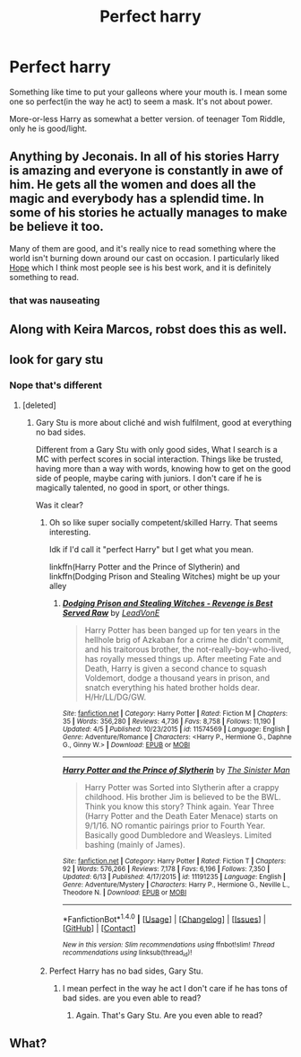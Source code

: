 #+TITLE: Perfect harry

* Perfect harry
:PROPERTIES:
:Author: ORoger
:Score: 16
:DateUnix: 1498054635.0
:DateShort: 2017-Jun-21
:END:
Something like time to put your galleons where your mouth is. I mean some one so perfect(in the way he act) to seem a mask. It's not about power.

More-or-less Harry as somewhat a better version. of teenager Tom Riddle, only he is good/light.


** Anything by Jeconais. In all of his stories Harry is amazing and everyone is constantly in awe of him. He gets all the women and does all the magic and everybody has a splendid time. In some of his stories he actually manages to make be believe it too.

Many of them are good, and it's really nice to read something where the world isn't burning down around our cast on occasion. I particularly liked [[https://jeconais.fanficauthors.net/Hope/index/][Hope]] which I think most people see is his best work, and it is definitely something to read.
:PROPERTIES:
:Score: 16
:DateUnix: 1498055269.0
:DateShort: 2017-Jun-21
:END:

*** that was nauseating
:PROPERTIES:
:Author: flagamuffin
:Score: 1
:DateUnix: 1498127706.0
:DateShort: 2017-Jun-22
:END:


** Along with Keira Marcos, robst does this as well.
:PROPERTIES:
:Author: PFKMan23
:Score: 3
:DateUnix: 1498059909.0
:DateShort: 2017-Jun-21
:END:


** look for gary stu
:PROPERTIES:
:Author: Archimand
:Score: 4
:DateUnix: 1498057060.0
:DateShort: 2017-Jun-21
:END:

*** Nope that's different
:PROPERTIES:
:Author: ORoger
:Score: 6
:DateUnix: 1498057834.0
:DateShort: 2017-Jun-21
:END:

**** [deleted]
:PROPERTIES:
:Score: -3
:DateUnix: 1498061369.0
:DateShort: 2017-Jun-21
:END:

***** Gary Stu is more about cliché and wish fulfilment, good at everything no bad sides.

Different from a Gary Stu with only good sides, What I search is a MC with perfect scores in social interaction. Things like be trusted, having more than a way with words, knowing how to get on the good side of people, maybe caring with juniors. I don't care if he is magically talented, no good in sport, or other things.

Was it clear?
:PROPERTIES:
:Author: ORoger
:Score: 7
:DateUnix: 1498063027.0
:DateShort: 2017-Jun-21
:END:

****** Oh so like super socially competent/skilled Harry. That seems interesting.

Idk if I'd call it "perfect Harry" but I get what you mean.

linkffn(Harry Potter and the Prince of Slytherin) and linkffn(Dodging Prison and Stealing Witches) might be up your alley
:PROPERTIES:
:Author: JoseElEntrenador
:Score: 3
:DateUnix: 1498111043.0
:DateShort: 2017-Jun-22
:END:

******* [[http://www.fanfiction.net/s/11574569/1/][*/Dodging Prison and Stealing Witches - Revenge is Best Served Raw/*]] by [[https://www.fanfiction.net/u/6791440/LeadVonE][/LeadVonE/]]

#+begin_quote
  Harry Potter has been banged up for ten years in the hellhole brig of Azkaban for a crime he didn't commit, and his traitorous brother, the not-really-boy-who-lived, has royally messed things up. After meeting Fate and Death, Harry is given a second chance to squash Voldemort, dodge a thousand years in prison, and snatch everything his hated brother holds dear. H/Hr/LL/DG/GW.
#+end_quote

^{/Site/: [[http://www.fanfiction.net/][fanfiction.net]] *|* /Category/: Harry Potter *|* /Rated/: Fiction M *|* /Chapters/: 35 *|* /Words/: 356,280 *|* /Reviews/: 4,736 *|* /Favs/: 8,758 *|* /Follows/: 11,190 *|* /Updated/: 4/5 *|* /Published/: 10/23/2015 *|* /id/: 11574569 *|* /Language/: English *|* /Genre/: Adventure/Romance *|* /Characters/: <Harry P., Hermione G., Daphne G., Ginny W.> *|* /Download/: [[http://www.ff2ebook.com/old/ffn-bot/index.php?id=11574569&source=ff&filetype=epub][EPUB]] or [[http://www.ff2ebook.com/old/ffn-bot/index.php?id=11574569&source=ff&filetype=mobi][MOBI]]}

--------------

[[http://www.fanfiction.net/s/11191235/1/][*/Harry Potter and the Prince of Slytherin/*]] by [[https://www.fanfiction.net/u/4788805/The-Sinister-Man][/The Sinister Man/]]

#+begin_quote
  Harry Potter was Sorted into Slytherin after a crappy childhood. His brother Jim is believed to be the BWL. Think you know this story? Think again. Year Three (Harry Potter and the Death Eater Menace) starts on 9/1/16. NO romantic pairings prior to Fourth Year. Basically good Dumbledore and Weasleys. Limited bashing (mainly of James).
#+end_quote

^{/Site/: [[http://www.fanfiction.net/][fanfiction.net]] *|* /Category/: Harry Potter *|* /Rated/: Fiction T *|* /Chapters/: 92 *|* /Words/: 576,266 *|* /Reviews/: 7,178 *|* /Favs/: 6,196 *|* /Follows/: 7,350 *|* /Updated/: 6/13 *|* /Published/: 4/17/2015 *|* /id/: 11191235 *|* /Language/: English *|* /Genre/: Adventure/Mystery *|* /Characters/: Harry P., Hermione G., Neville L., Theodore N. *|* /Download/: [[http://www.ff2ebook.com/old/ffn-bot/index.php?id=11191235&source=ff&filetype=epub][EPUB]] or [[http://www.ff2ebook.com/old/ffn-bot/index.php?id=11191235&source=ff&filetype=mobi][MOBI]]}

--------------

*FanfictionBot*^{1.4.0} *|* [[[https://github.com/tusing/reddit-ffn-bot/wiki/Usage][Usage]]] | [[[https://github.com/tusing/reddit-ffn-bot/wiki/Changelog][Changelog]]] | [[[https://github.com/tusing/reddit-ffn-bot/issues/][Issues]]] | [[[https://github.com/tusing/reddit-ffn-bot/][GitHub]]] | [[[https://www.reddit.com/message/compose?to=tusing][Contact]]]

^{/New in this version: Slim recommendations using/ ffnbot!slim! /Thread recommendations using/ linksub(thread_id)!}
:PROPERTIES:
:Author: FanfictionBot
:Score: 1
:DateUnix: 1498111055.0
:DateShort: 2017-Jun-22
:END:


****** Perfect Harry has no bad sides, Gary Stu.
:PROPERTIES:
:Author: richardwhereat
:Score: -5
:DateUnix: 1498063958.0
:DateShort: 2017-Jun-21
:END:

******* I mean perfect in the way he act I don't care if he has tons of bad sides. are you even able to read?
:PROPERTIES:
:Author: ORoger
:Score: 1
:DateUnix: 1498064572.0
:DateShort: 2017-Jun-21
:END:

******** Again. That's Gary Stu. Are you even able to read?
:PROPERTIES:
:Author: richardwhereat
:Score: -2
:DateUnix: 1498225757.0
:DateShort: 2017-Jun-23
:END:


** What?
:PROPERTIES:
:Author: richardwhereat
:Score: -2
:DateUnix: 1498063996.0
:DateShort: 2017-Jun-21
:END:
